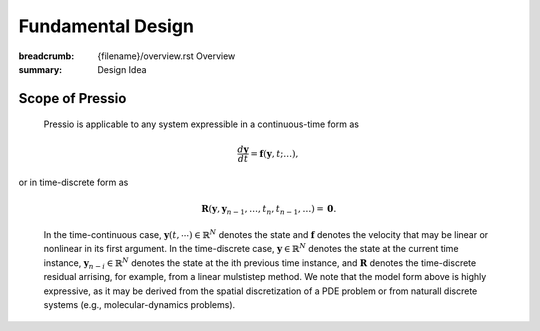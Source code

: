 Fundamental Design
##################

:breadcrumb: {filename}/overview.rst Overview
:summary: Design Idea

.. role:: math-info(math)
    :class: m-default

Scope of Pressio
=================
.. container::

	Pressio is applicable to any system expressible in a continuous-time form as 

	.. math::
	    :class: m-success

		\frac{d \boldsymbol{y}}{dt} =
		\boldsymbol{f}(\boldsymbol{y},t; \ldots),

  or in time-discrete form as

	.. math::
	    :class: m-success

		\boldsymbol R(\mathbf{y}, \mathbf{y}_{n-1} , \ldots, t_n, t_{n-1},\ldots) = \boldsymbol 0.

	In the time-continuous case, :math-info:`\boldsymbol{y}(t,\cdots) \in \mathbb{R}^N` denotes the state and 
	:math-info:`\boldsymbol{f}` denotes the velocity that may be linear or nonlinear in its first argument. In the time-discrete case, :math-info:`\mathbf{y} \in \mathbb{R}^N` denotes the state at the current time instance, :math-info:`\mathbf{y}_{n-i} \in \mathbb{R}^N` denotes the state at the ith previous time instance, and :math-info:`\boldsymbol R` denotes the time-discrete residual arrising, for example, from a linear mulstistep method. We note that the model form above is highly expressive, as it may be derived from the spatial discretization of a PDE problem or from naturall discrete systems (e.g., molecular-dynamics problems).


.. container:: 

  .. block-primary:: Design Idea

	  We leverage this simple, expressive mathematical framework
	  as a pivotal design choice to enable a minimal application
	  programming interface (API) that is natural to dynamical systems: you choose the formulation more convenient to you, and interface your application to Pressio by creating a corresponding adapter class to expose the operators needed for the chosen formulation. In general, you don't need to support both: there are advantages and disadvantages for both, and sometimes the choice is dictated directly by your native application (for example, in some cases it might be easier to directly expose the residual). A schematic depicting this design idea is given below. 

.. figure:: {static}/img/schem.svg
